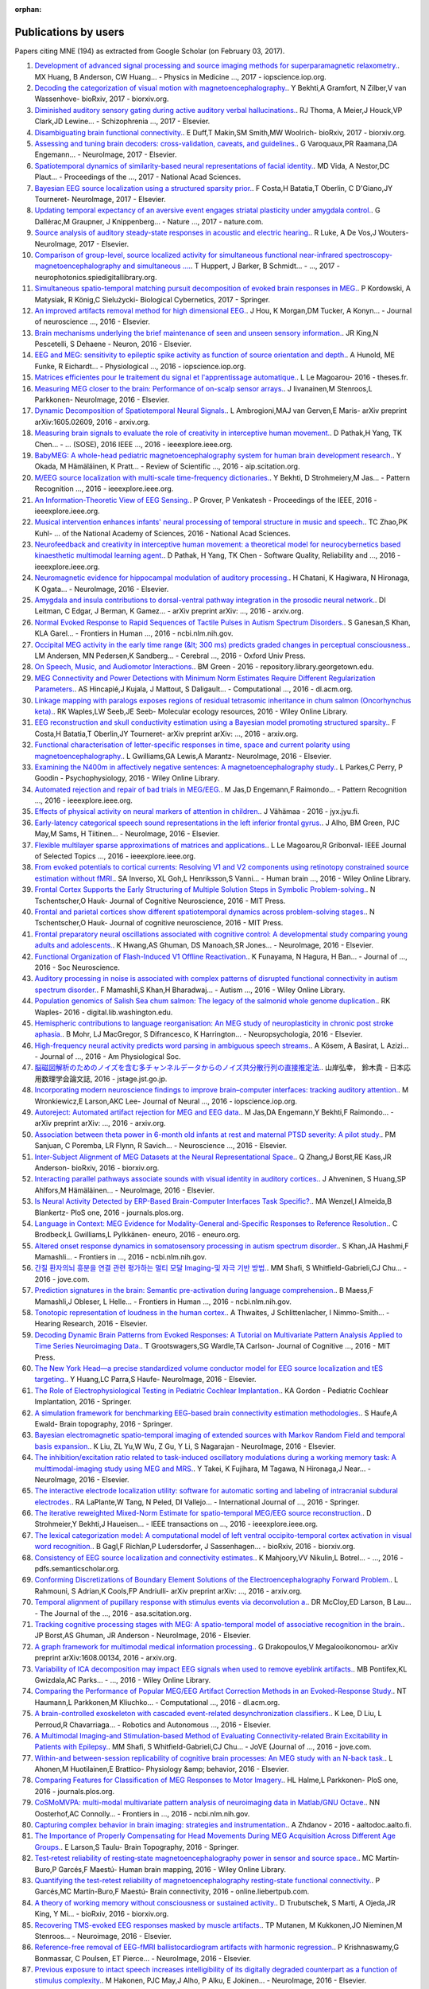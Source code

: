 :orphan:

.. _cited:

Publications by users
=====================

Papers citing MNE (194) as extracted from Google Scholar (on February 03, 2017).

1. `Development of advanced signal processing and source imaging methods for superparamagnetic relaxometry. <http://iopscience.iop.org/article/10.1088/1361-6560/aa553b/meta>`_. MX Huang, B Anderson, CW Huang… - Physics in Medicine  …, 2017 - iopscience.iop.org.
2. `Decoding the categorization of visual motion with magnetoencephalography. <http://biorxiv.org/content/early/2017/01/25/103044.abstract>`_. Y Bekhti,A Gramfort, N Zilber,V van Wassenhove- bioRxiv, 2017 - biorxiv.org.
3. `Diminished auditory sensory gating during active auditory verbal hallucinations. <http://www.sciencedirect.com/science/article/pii/S0920996417300348>`_. RJ Thoma, A Meier,J Houck,VP Clark,JD Lewine… - Schizophrenia  …, 2017 - Elsevier.
4. `Disambiguating brain functional connectivity. <http://biorxiv.org/content/early/2017/01/25/103002.abstract>`_. E Duff,T Makin,SM Smith,MW Woolrich- bioRxiv, 2017 - biorxiv.org.
5. `Assessing and tuning brain decoders: cross-validation, caveats, and guidelines. <http://www.sciencedirect.com/science/article/pii/S105381191630595X>`_. G Varoquaux,PR Raamana,DA Engemann… - NeuroImage, 2017 - Elsevier.
6. `Spatiotemporal dynamics of similarity-based neural representations of facial identity. <http://www.pnas.org/content/114/2/388.short>`_. MD Vida, A Nestor,DC Plaut… - Proceedings of the  …, 2017 - National Acad Sciences.
7. `Bayesian EEG source localization using a structured sparsity prior. <http://www.sciencedirect.com/science/article/pii/S1053811916304554>`_. F Costa,H Batatia,T Oberlin, C D'Giano,JY Tourneret- NeuroImage, 2017 - Elsevier.
8. `Updating temporal expectancy of an aversive event engages striatal plasticity under amygdala control. <http://www.nature.com/articles/ncomms13920>`_. G Dallérac,M Graupner, J Knippenberg… - Nature  …, 2017 - nature.com.
9. `Source analysis of auditory steady-state responses in acoustic and electric hearing. <http://www.sciencedirect.com/science/article/pii/S1053811916306255>`_. R Luke, A De Vos,J Wouters- NeuroImage, 2017 - Elsevier.
10. `Comparison of group-level, source localized activity for simultaneous functional near-infrared spectroscopy-magnetoencephalography and simultaneous  …. <http://neurophotonics.spiedigitallibrary.org/article.aspx?articleid=2599313>`_. T Huppert, J Barker, B Schmidt… -  …, 2017 - neurophotonics.spiedigitallibrary.org.
11. `Simultaneous spatio-temporal matching pursuit decomposition of evoked brain responses in MEG. <http://link.springer.com/article/10.1007/s00422-016-0707-5>`_. P Kordowski, A Matysiak, R König,C Sielużycki- Biological Cybernetics, 2017 - Springer.
12. `An improved artifacts removal method for high dimensional EEG. <http://www.sciencedirect.com/science/article/pii/S0165027016300814>`_. J Hou, K Morgan,DM Tucker, A Konyn… - Journal of neuroscience  …, 2016 - Elsevier.
13. `Brain mechanisms underlying the brief maintenance of seen and unseen sensory information. <http://www.sciencedirect.com/science/article/pii/S0896627316308017>`_. JR King,N Pescetelli, S Dehaene - Neuron, 2016 - Elsevier.
14. `EEG and MEG: sensitivity to epileptic spike activity as function of source orientation and depth. <http://iopscience.iop.org/article/10.1088/0967-3334/37/7/1146/meta>`_. A Hunold, ME Funke, R Eichardt… - Physiological  …, 2016 - iopscience.iop.org.
15. `Matrices efficientes pour le traitement du signal et l'apprentissage automatique. <http://www.theses.fr/2016ISAR0008>`_. L Le Magoarou- 2016 - theses.fr.
16. `Measuring MEG closer to the brain: Performance of on-scalp sensor arrays. <http://www.sciencedirect.com/science/article/pii/S1053811916307704>`_. J Iivanainen,M Stenroos,L Parkkonen- NeuroImage, 2016 - Elsevier.
17. `Dynamic Decomposition of Spatiotemporal Neural Signals. <https://arxiv.org/abs/1605.02609>`_. L Ambrogioni,MAJ van Gerven,E Maris- arXiv preprint arXiv:1605.02609, 2016 - arxiv.org.
18. `Measuring brain signals to evaluate the role of creativity in interceptive human movement. <http://ieeexplore.ieee.org/abstract/document/7473035/>`_. D Pathak,H Yang, TK Chen… - …  (SOSE), 2016 IEEE  …, 2016 - ieeexplore.ieee.org.
19. `BabyMEG: A whole-head pediatric magnetoencephalography system for human brain development research. <http://aip.scitation.org/doi/abs/10.1063/1.4962020>`_. Y Okada, M Hämäläinen, K Pratt… - Review of Scientific  …, 2016 - aip.scitation.org.
20. `M/EEG source localization with multi-scale time-frequency dictionaries. <http://ieeexplore.ieee.org/abstract/document/7552337/>`_. Y Bekhti, D Strohmeiery,M Jas… - Pattern Recognition  …, 2016 - ieeexplore.ieee.org.
21. `An Information-Theoretic View of EEG Sensing. <http://ieeexplore.ieee.org/abstract/document/7782724/>`_. P Grover, P Venkatesh - Proceedings of the IEEE, 2016 - ieeexplore.ieee.org.
22. `Musical intervention enhances infants' neural processing of temporal structure in music and speech. <http://www.pnas.org/content/early/2016/04/20/1603984113.short>`_. TC Zhao,PK Kuhl- …  of the National Academy of Sciences, 2016 - National Acad Sciences.
23. `Neurofeedback and creativity in interceptive human movement: a theoretical model for neurocybernetics based kinaesthetic multimodal learning agent. <http://ieeexplore.ieee.org/abstract/document/7573764/>`_. D Pathak, H Yang, TK Chen - Software Quality, Reliability and  …, 2016 - ieeexplore.ieee.org.
24. `Neuromagnetic evidence for hippocampal modulation of auditory processing. <http://www.sciencedirect.com/science/article/pii/S1053811915008034>`_. H Chatani, K Hagiwara, N Hironaga, K Ogata… - NeuroImage, 2016 - Elsevier.
25. `Amygdala and insula contributions to dorsal-ventral pathway integration in the prosodic neural network. <https://arxiv.org/abs/1611.01643>`_. DI Leitman, C Edgar, J Berman, K Gamez… - arXiv preprint arXiv: …, 2016 - arxiv.org.
26. `Normal Evoked Response to Rapid Sequences of Tactile Pulses in Autism Spectrum Disorders. <https://www.ncbi.nlm.nih.gov/pmc/articles/PMC5025534/>`_. S Ganesan,S Khan, KLA Garel… - Frontiers in Human  …, 2016 - ncbi.nlm.nih.gov.
27. `Occipital MEG activity in the early time range (&lt; 300 ms) predicts graded changes in perceptual consciousness. <http://cercor.oxfordjournals.org/content/26/6/2677.short>`_. LM Andersen, MN Pedersen,K Sandberg… - Cerebral  …, 2016 - Oxford Univ Press.
28. `On Speech, Music, and Audiomotor Interactions. <https://repository.library.georgetown.edu/handle/10822/1042839>`_. BM Green - 2016 - repository.library.georgetown.edu.
29. `MEG Connectivity and Power Detections with Minimum Norm Estimates Require Different Regularization Parameters. <http://dl.acm.org/citation.cfm?id=2985916>`_. AS Hincapié,J Kujala, J Mattout, S Daligault… - Computational  …, 2016 - dl.acm.org.
30. `Linkage mapping with paralogs exposes regions of residual tetrasomic inheritance in chum salmon (Oncorhynchus keta). <http://onlinelibrary.wiley.com/doi/10.1111/1755-0998.12394/full>`_. RK Waples,LW Seeb,JE Seeb- Molecular ecology resources, 2016 - Wiley Online Library.
31. `EEG reconstruction and skull conductivity estimation using a Bayesian model promoting structured sparsity. <https://arxiv.org/abs/1609.06874>`_. F Costa,H Batatia,T Oberlin,JY Tourneret- arXiv preprint arXiv: …, 2016 - arxiv.org.
32. `Functional characterisation of letter-specific responses in time, space and current polarity using magnetoencephalography. <http://www.sciencedirect.com/science/article/pii/S105381191600166X>`_. L Gwilliams,GA Lewis,A Marantz- NeuroImage, 2016 - Elsevier.
33. `Examining the N400m in affectively negative sentences: A magnetoencephalography study. <http://onlinelibrary.wiley.com/doi/10.1111/psyp.12601/pdf>`_. L Parkes,C Perry, P Goodin - Psychophysiology, 2016 - Wiley Online Library.
34. `Automated rejection and repair of bad trials in MEG/EEG. <http://ieeexplore.ieee.org/abstract/document/7552336/>`_. M Jas,D Engemann,F Raimondo… - Pattern Recognition  …, 2016 - ieeexplore.ieee.org.
35. `Effects of physical activity on neural markers of attention in children. <https://jyx.jyu.fi/dspace/handle/123456789/51960>`_. J Vähämaa - 2016 - jyx.jyu.fi.
36. `Early-latency categorical speech sound representations in the left inferior frontal gyrus. <http://www.sciencedirect.com/science/article/pii/S1053811916000227>`_. J Alho, BM Green, PJC May,M Sams, H Tiitinen… - NeuroImage, 2016 - Elsevier.
37. `Flexible multilayer sparse approximations of matrices and applications. <http://ieeexplore.ieee.org/abstract/document/7435254/>`_. L Le Magoarou,R Gribonval- IEEE Journal of Selected Topics  …, 2016 - ieeexplore.ieee.org.
38. `From evoked potentials to cortical currents: Resolving V1 and V2 components using retinotopy constrained source estimation without fMRI. <http://onlinelibrary.wiley.com/doi/10.1002/hbm.23128/full>`_. SA Inverso, XL Goh,L Henriksson,S Vanni… - Human brain  …, 2016 - Wiley Online Library.
39. `Frontal Cortex Supports the Early Structuring of Multiple Solution Steps in Symbolic Problem-solving. <http://www.mitpressjournals.org/doi/abs/10.1162/jocn_a_01027>`_. N Tschentscher,O Hauk- Journal of Cognitive Neuroscience, 2016 - MIT Press.
40. `Frontal and parietal cortices show different spatiotemporal dynamics across problem-solving stages. <http://www.mitpressjournals.org/doi/abs/10.1162/jocn_a_00960>`_. N Tschentscher,O Hauk- Journal of cognitive neuroscience, 2016 - MIT Press.
41. `Frontal preparatory neural oscillations associated with cognitive control: A developmental study comparing young adults and adolescents. <http://www.sciencedirect.com/science/article/pii/S1053811916301379>`_. K Hwang,AS Ghuman, DS Manoach,SR Jones… - NeuroImage, 2016 - Elsevier.
42. `Functional Organization of Flash-Induced V1 Offline Reactivation. <http://www.jneurosci.org/content/36/46/11727.abstract>`_. K Funayama, N Hagura, H Ban… - Journal of  …, 2016 - Soc Neuroscience.
43. `Auditory processing in noise is associated with complex patterns of disrupted functional connectivity in autism spectrum disorder. <http://onlinelibrary.wiley.com/doi/10.1002/aur.1714/full>`_. F Mamashli,S Khan,H Bharadwaj… - Autism  …, 2016 - Wiley Online Library.
44. `Population genomics of Salish Sea chum salmon: The legacy of the salmonid whole genome duplication. <https://digital.lib.washington.edu/researchworks/handle/1773/35204>`_. RK Waples- 2016 - digital.lib.washington.edu.
45. `Hemispheric contributions to language reorganisation: An MEG study of neuroplasticity in chronic post stroke aphasia. <http://www.sciencedirect.com/science/article/pii/S0028393216301142>`_. B Mohr, LJ MacGregor, S Difrancesco, K Harrington… - Neuropsychologia, 2016 - Elsevier.
46. `High-frequency neural activity predicts word parsing in ambiguous speech streams. <http://jn.physiology.org/content/116/6/2497.abstract>`_. A Kösem, A Basirat, L Azizi… - Journal of  …, 2016 - Am Physiological Soc.
47. `脳磁図解析のためのノイズを含む多チャンネルデータからのノイズ共分散行列の直接推定法. <https://www.jstage.jst.go.jp/article/jsiamt/26/3/26_353/_article/-char/ja/>`_. 山岸弘幸， 鈴木貴 - 日本応用数理学会論文誌, 2016 - jstage.jst.go.jp.
48. `Incorporating modern neuroscience findings to improve brain–computer interfaces: tracking auditory attention. <http://iopscience.iop.org/article/10.1088/1741-2560/13/5/056017/meta>`_. M Wronkiewicz,E Larson,AKC Lee- Journal of Neural  …, 2016 - iopscience.iop.org.
49. `Autoreject: Automated artifact rejection for MEG and EEG data. <https://arxiv.org/abs/1612.08194>`_. M Jas,DA Engemann,Y Bekhti,F Raimondo… - arXiv preprint arXiv: …, 2016 - arxiv.org.
50. `Association between theta power in 6-month old infants at rest and maternal PTSD severity: A pilot study. <http://www.sciencedirect.com/science/article/pii/S0304394016305420>`_. PM Sanjuan, C Poremba, LR Flynn, R Savich… - Neuroscience  …, 2016 - Elsevier.
51. `Inter-Subject Alignment of MEG Datasets at the Neural Representational Space. <http://biorxiv.org/content/early/2016/12/22/096040.abstract>`_. Q Zhang,J Borst,RE Kass,JR Anderson- bioRxiv, 2016 - biorxiv.org.
52. `Interacting parallel pathways associate sounds with visual identity in auditory cortices. <http://www.sciencedirect.com/science/article/pii/S1053811915008599>`_. J Ahveninen, S Huang,SP Ahlfors,M Hämäläinen… - NeuroImage, 2016 - Elsevier.
53. `Is Neural Activity Detected by ERP-Based Brain-Computer Interfaces Task Specific?. <http://journals.plos.org/plosone/article?id=10.1371/journal.pone.0165556>`_. MA Wenzel,I Almeida,B Blankertz- PloS one, 2016 - journals.plos.org.
54. `Language in Context: MEG Evidence for Modality-General and-Specific Responses to Reference Resolution. <http://eneuro.org/content/3/6/ENEURO.0145-16.2016.abstract>`_. C Brodbeck,L Gwilliams,L Pylkkänen- eneuro, 2016 - eneuro.org.
55. `Altered onset response dynamics in somatosensory processing in autism spectrum disorder. <https://www.ncbi.nlm.nih.gov/pmc/articles/PMC4896941/>`_. S Khan,JA Hashmi,F Mamashli… - Frontiers in  …, 2016 - ncbi.nlm.nih.gov.
56. `간질 환자의뇌 흥분을 연결 관련 평가하는 멀티 모달 Imaging-및 자극 기반 방법. <https://www.jove.com/video/53727/-imaging-?language=Korean>`_. MM Shafi, S Whitfield-Gabrieli,CJ Chu… - 2016 - jove.com.
57. `Prediction signatures in the brain: Semantic pre-activation during language comprehension. <https://www.ncbi.nlm.nih.gov/pmc/articles/PMC5108799/>`_. B Maess,F Mamashli,J Obleser, L Helle… - Frontiers in Human  …, 2016 - ncbi.nlm.nih.gov.
58. `Tonotopic representation of loudness in the human cortex. <http://www.sciencedirect.com/science/article/pii/S0378595516303306>`_. A Thwaites, J Schlittenlacher, I Nimmo-Smith… - Hearing Research, 2016 - Elsevier.
59. `Decoding Dynamic Brain Patterns from Evoked Responses: A Tutorial on Multivariate Pattern Analysis Applied to Time Series Neuroimaging Data. <http://www.mitpressjournals.org/doi/abs/10.1162/jocn_a_01068>`_. T Grootswagers,SG Wardle,TA Carlson- Journal of Cognitive  …, 2016 - MIT Press.
60. `The New York Head—a precise standardized volume conductor model for EEG source localization and tES targeting. <http://www.sciencedirect.com/science/article/pii/S1053811915011325>`_. Y Huang,LC Parra,S Haufe- NeuroImage, 2016 - Elsevier.
61. `The Role of Electrophysiological Testing in Pediatric Cochlear Implantation. <http://link.springer.com/chapter/10.1007/978-1-4939-2788-3_8>`_. KA Gordon - Pediatric Cochlear Implantation, 2016 - Springer.
62. `A simulation framework for benchmarking EEG-based brain connectivity estimation methodologies. <http://link.springer.com/article/10.1007/s10548-016-0498-y>`_. S Haufe,A Ewald- Brain topography, 2016 - Springer.
63. `Bayesian electromagnetic spatio-temporal imaging of extended sources with Markov Random Field and temporal basis expansion. <http://www.sciencedirect.com/science/article/pii/S1053811916302762>`_. K Liu, ZL Yu,W Wu, Z Gu, Y Li, S Nagarajan - NeuroImage, 2016 - Elsevier.
64. `The inhibition/excitation ratio related to task-induced oscillatory modulations during a working memory task: A multtimodal-imaging study using MEG and MRS. <http://www.sciencedirect.com/science/article/pii/S1053811916000069>`_. Y Takei, K Fujihara, M Tagawa, N Hironaga,J Near… - NeuroImage, 2016 - Elsevier.
65. `The interactive electrode localization utility: software for automatic sorting and labeling of intracranial subdural electrodes. <http://link.springer.com/article/10.1007/s11548-016-1504-2>`_. RA LaPlante,W Tang, N Peled, DI Vallejo… - International Journal of  …, 2016 - Springer.
66. `The iterative reweighted Mixed-Norm Estimate for spatio-temporal MEG/EEG source reconstruction. <http://ieeexplore.ieee.org/abstract/document/7452415/>`_. D Strohmeier,Y Bekhti,J Haueisen… - IEEE transactions on  …, 2016 - ieeexplore.ieee.org.
67. `The lexical categorization model: A computational model of left ventral occipito-temporal cortex activation in visual word recognition. <http://biorxiv.org/content/early/2016/11/03/085332.abstract>`_. B Gagl,F Richlan,P Ludersdorfer, J Sassenhagen… - bioRxiv, 2016 - biorxiv.org.
68. `Consistency of EEG source localization and connectivity estimates. <https://pdfs.semanticscholar.org/af94/912ef628414cf3483314ba0a508f826b77c6.pdf>`_. K Mahjoory,VV Nikulin,L Botrel… -  …, 2016 - pdfs.semanticscholar.org.
69. `Conforming Discretizations of Boundary Element Solutions of the Electroencephalography Forward Problem. <https://arxiv.org/abs/1603.06283>`_. L Rahmouni, S Adrian,K Cools,FP Andriulli- arXiv preprint arXiv: …, 2016 - arxiv.org.
70. `Temporal alignment of pupillary response with stimulus events via deconvolution a. <http://asa.scitation.org/doi/abs/10.1121/1.4943787>`_. DR McCloy,ED Larson, B Lau… - The Journal of the  …, 2016 - asa.scitation.org.
71. `Tracking cognitive processing stages with MEG: A spatio-temporal model of associative recognition in the brain. <http://www.sciencedirect.com/science/article/pii/S1053811916303780>`_. JP Borst,AS Ghuman, JR Anderson - NeuroImage, 2016 - Elsevier.
72. `A graph framework for multimodal medical information processing. <https://arxiv.org/abs/1608.00134>`_. G Drakopoulos,V Megalooikonomou- arXiv preprint arXiv:1608.00134, 2016 - arxiv.org.
73. `Variability of ICA decomposition may impact EEG signals when used to remove eyeblink artifacts. <http://onlinelibrary.wiley.com/doi/10.1111/psyp.12804/full>`_. MB Pontifex,KL Gwizdala,AC Parks… -  …, 2016 - Wiley Online Library.
74. `Comparing the Performance of Popular MEG/EEG Artifact Correction Methods in an Evoked-Response Study. <http://dl.acm.org/citation.cfm?id=2984845>`_. NT Haumann,L Parkkonen,M Kliuchko… - Computational  …, 2016 - dl.acm.org.
75. `A brain-controlled exoskeleton with cascaded event-related desynchronization classifiers. <http://www.sciencedirect.com/science/article/pii/S0921889016304948>`_. K Lee, D Liu, L Perroud,R Chavarriaga… - Robotics and Autonomous …, 2016 - Elsevier.
76. `A Multimodal Imaging-and Stimulation-based Method of Evaluating Connectivity-related Brain Excitability in Patients with Epilepsy. <https://www.jove.com/video/53727/a-multimodal-imaging-stimulation-based-method-evaluating-connectivity>`_. MM Shafi, S Whitfield-Gabrieli,CJ Chu… - JoVE (Journal of  …, 2016 - jove.com.
77. `Within-and between-session replicability of cognitive brain processes: An MEG study with an N-back task. <http://www.sciencedirect.com/science/article/pii/S0031938416300506>`_. L Ahonen,M Huotilainen,E Brattico- Physiology &amp; behavior, 2016 - Elsevier.
78. `Comparing Features for Classification of MEG Responses to Motor Imagery. <http://journals.plos.org/plosone/article?id=10.1371/journal.pone.0168766>`_. HL Halme,L Parkkonen- PloS one, 2016 - journals.plos.org.
79. `CoSMoMVPA: multi-modal multivariate pattern analysis of neuroimaging data in Matlab/GNU Octave. <https://www.ncbi.nlm.nih.gov/pmc/articles/PMC4956688/>`_. NN Oosterhof,AC Connolly… - Frontiers in  …, 2016 - ncbi.nlm.nih.gov.
80. `Capturing complex behavior in brain imaging: strategies and instrumentation. <https://aaltodoc.aalto.fi/handle/123456789/20773>`_. A Zhdanov - 2016 - aaltodoc.aalto.fi.
81. `The Importance of Properly Compensating for Head Movements During MEG Acquisition Across Different Age Groups. <http://link.springer.com/article/10.1007/s10548-016-0523-1>`_. E Larson,S Taulu- Brain Topography, 2016 - Springer.
82. `Test‐retest reliability of resting‐state magnetoencephalography power in sensor and source space. <http://onlinelibrary.wiley.com/doi/10.1002/hbm.23027/full>`_. MC Martín‐Buro,P Garcés,F Maestú- Human brain mapping, 2016 - Wiley Online Library.
83. `Quantifying the test-retest reliability of magnetoencephalography resting-state functional connectivity. <http://online.liebertpub.com/doi/abs/10.1089/brain.2015.0416>`_. P Garcés,MC Martín-Buro,F Maestú- Brain connectivity, 2016 - online.liebertpub.com.
84. `A theory of working memory without consciousness or sustained activity. <http://biorxiv.org/content/early/2016/12/14/093815.abstract>`_. D Trubutschek, S Marti, A Ojeda,JR King, Y Mi… - bioRxiv, 2016 - biorxiv.org.
85. `Recovering TMS-evoked EEG responses masked by muscle artifacts. <http://www.sciencedirect.com/science/article/pii/S1053811916301495>`_. TP Mutanen, M Kukkonen,JO Nieminen,M Stenroos… - Neuroimage, 2016 - Elsevier.
86. `Reference-free removal of EEG-fMRI ballistocardiogram artifacts with harmonic regression. <http://www.sciencedirect.com/science/article/pii/S1053811915005935>`_. P Krishnaswamy,G Bonmassar, C Poulsen, ET Pierce… - NeuroImage, 2016 - Elsevier.
87. `Previous exposure to intact speech increases intelligibility of its digitally degraded counterpart as a function of stimulus complexity. <http://www.sciencedirect.com/science/article/pii/S1053811915009398>`_. M Hakonen, PJC May,J Alho, P Alku, E Jokinen… - NeuroImage, 2016 - Elsevier.
88. `Alcohol hits you when it is hard: intoxication, task difficulty, and theta brain oscillations. <http://onlinelibrary.wiley.com/doi/10.1111/acer.13014/full>`_. BQ Rosen, N Padovan… - Alcoholism: Clinical and  …, 2016 - Wiley Online Library.
89. `Spectral and source structural development of mu and alpha rhythms from infancy through adulthood. <http://www.sciencedirect.com/science/article/pii/S1388245715001698>`_. SG Thorpe,EN Cannon,NA Fox- Clinical Neurophysiology, 2016 - Elsevier.
90. `APPLICATION OF SUPPORT VECTOR MACHINES TO LONGITUDINAL FUNCTIONAL NEUROIMAGING DATA. <https://dalspace.library.dal.ca/handle/10222/72586>`_. A Rudiuk - 2016 - dalspace.library.dal.ca.
91. `Decoding the Dynamics of Conscious Perception: The Temporal Generalization Method. <http://link.springer.com/chapter/10.1007/978-3-319-28802-4_7>`_. S Dehaene,JR King- Micro-, Meso-and Macro-Dynamics of the Brain, 2016 - Springer.
92. `Selective maintenance mechanisms of seen and unseen sensory features in the human brain. <http://www.biorxiv.org/content/early/2016/02/18/040030.abstract>`_. K Jean-Remi,N Pescetelli, S Dehaene - Biorxiv, 2016 - biorxiv.org.
93. `Development of a Group Dynamic Functional Connectivity Pipeline for Magnetoencephalography Data and its Application to the Human Face Processing Network. <http://repository.unm.edu/handle/1928/31729>`_. P Lysne- 2016 - repository.unm.edu.
94. `Review of analytical instruments for EEG analysis. <https://arxiv.org/abs/1605.01381>`_. SN Agapov, VA Bulanov, AV Zakharov… - arXiv preprint arXiv: …, 2016 - arxiv.org.
95. `RELATING AUTISM OCCURRENCE TO FUNCTIONAL CONNECTIVITY IN RESTING-STATE MEG (2014 ADA REPORT). <http://civilstat.com/portfolio/Wieczorek_ADA.pdf>`_. J WIECZOREK- 2016 - civilstat.com.
96. `Rapid tuning shifts in human auditory cortex enhance speech intelligibility. <https://www.ncbi.nlm.nih.gov/pmc/articles/PMC5187445/>`_. CR Holdgraf, W De Heer,B Pasley, J Rieger… - Nature  …, 2016 - ncbi.nlm.nih.gov.
97. `Relating dynamic brain states to dynamic machine states: human and machine solutions to the speech recognition problem. <https://www.researchgate.net/profile/William_Marslen-Wilson/publication/308033147_Relating_dynamic_brain_states_to_dynamic_machine_states_human_and_machine_solutions_to_the_speech_recognition_problem/links/57d7ccf808ae601b39ae5b54.pdf>`_. C Wingfield, L Su, X Liu,C Zhang,P Woodland… - bioRxiv, 2016 - researchgate.net.
98. `Advances in high-dimensional covariance matrix estimation. <https://depositonce.tu-berlin.de/handle/11303/5357>`_. D Bartz - 2016 - depositonce.tu-berlin.de.
99. `Decoding covert shifts of attention induced by ambiguous visuospatial cues. <https://www.ncbi.nlm.nih.gov/pmc/articles/PMC4471354/>`_. RE Trachel,M Clerc,TG Brochier- Frontiers in human  …, 2015 - ncbi.nlm.nih.gov.
100. `Design and implementation of a brain computer interface system. <https://depositonce.tu-berlin.de/handle/11303/4734>`_. B Venthur- 2015 - depositonce.tu-berlin.de.
101. `Automated model selection in covariance estimation and spatial whitening of MEG and EEG signals. <http://www.sciencedirect.com/science/article/pii/S1053811914010325>`_. DA Engemann,A Gramfort- NeuroImage, 2015 - Elsevier.
102. `Developmental evaluation of atypical auditory sampling in dyslexia: Functional and structural evidence. <http://onlinelibrary.wiley.com/doi/10.1002/hbm.22986/full>`_. M Lizarazu,M Lallier,N Molinaro… - Human brain  …, 2015 - Wiley Online Library.
103. `Designing workflows for the reproducible analysis of electrophysiological data. <http://link.springer.com/chapter/10.1007/978-3-319-50862-7_5>`_. M Denker,S Grün- International Workshop on Brain-Inspired Computing, 2015 - Springer.
104. `Early visual word processing is flexible: Evidence from spatiotemporal brain dynamics. <http://www.mitpressjournals.org/doi/abs/10.1162/jocn_a_00815>`_. Y Chen,MH Davis,F Pulvermüller,O Hauk- Journal of Cognitive  …, 2015 - MIT Press.
105. `Distinct Effects of Memory Retrieval and Articulatory Preparation when Learning and Accessing New Word Forms. <http://journals.plos.org/plosone/article?id=10.1371/journal.pone.0126652>`_. A Nora, H Renvall, JY Kim,R Salmelin- PloS one, 2015 - journals.plos.org.
106. `Distinct cortical codes and temporal dynamics for conscious and unconscious percepts. <https://elifesciences.org/content/4/e05652>`_. M Salti, S Monto,L Charles,JR King,L Parkkonen… - Elife, 2015 - elifesciences.org.
107. `Does the mismatch negativity operate on a consciously accessible memory trace?. <http://advances.sciencemag.org/content/1/10/e1500677.abstract>`_. AR Dykstra, A Gutschalk - Science advances, 2015 - advances.sciencemag.org.
108. `Early parallel activation of semantics and phonology in picture naming: Evidence from a multiple linear regression MEG study. <http://cercor.oxfordjournals.org/content/25/10/3343.short>`_. M Miozzo,F Pulvermüller,O Hauk- Cerebral Cortex, 2015 - Oxford Univ Press.
109. `Deep feature learning for EEG recordings. <https://arxiv.org/abs/1511.04306>`_. S Stober,A Sternin,AM Owen,JA Grahn- arXiv preprint arXiv:1511.04306, 2015 - arxiv.org.
110. `Bayesian Structured Sparsity Priors for EEG Source Localization Technical Report. <https://arxiv.org/abs/1509.04576>`_. F Costa,H Batatia,T Oberlin,JY Tourneret- arXiv preprint arXiv: …, 2015 - arxiv.org.
111. `EEGNET: an open source tool for analyzing and visualizing M/EEG connectome. <http://journals.plos.org/plosone/article?id=10.1371/journal.pone.0138297>`_. M Hassan,M Shamas,M Khalil,W El Falou… - PloS one, 2015 - journals.plos.org.
112. `EEG can track the time course of successful reference resolution in small visual worlds. <https://www.ncbi.nlm.nih.gov/pmc/articles/PMC4653275/>`_. C Brodbeck,L Gwilliams,L Pylkkänen- Frontiers in psychology, 2015 - ncbi.nlm.nih.gov.
113. `Automated measurement and prediction of consciousness in vegetative and minimally conscious patients. <https://hal.inria.fr/hal-01225254/>`_. D Engemann,F Raimondo,JR King,M Jas… - ICML Workshop on  …, 2015 - hal.inria.fr.
114. `EEG functional connectivity is partially predicted by underlying white matter connectivity. <http://www.sciencedirect.com/science/article/pii/S1053811914010258>`_. CJ Chu,N Tanaka, J Diaz,BL Edlow, O Wu… - NeuroImage, 2015 - Elsevier.
115. `Enhanced neural synchrony between left auditory and premotor cortex is associated with successful phonetic categorization. <https://books.google.co.in/books?hl=en&lr=&id=GX2PCgAAQBAJ&oi=fnd&pg=PA8&ots=RknQUEYxCa&sig=vgpx5ID2c1j8BR3pUe6Rh49Ei-U>`_. J Alho,FH Lin,M Sato, H Tiitinen,M Sams… - … in speech perception, 2015 - books.google.com.
116. `Magnetoencephalography for Clinical Pediatrics: Recent Advances in Hardware, Methods, and Clinical Applications. <https://www.thieme-connect.com/products/ejournals/html/10.1055/s-0035-1563726>`_. W Gaetz, RS Gordon,C Papadelis… - Journal of Pediatric  …, 2015 - thieme-connect.com.
117. `Evidence for morphological composition in compound words using MEG. <https://www.ncbi.nlm.nih.gov/pmc/articles/PMC4412057/>`_. TL Brooks, DC de Garcia - Frontiers in human neuroscience, 2015 - ncbi.nlm.nih.gov.
118. `Evidence of syntactic working memory usage in MEG data. <http://www.ling.ohio-state.edu/~vanschm/resources/uploads/cmcl/proceedings/cdrom/pdf/CMCL9.pdf>`_. M van Schijndel,B Murphy, W Schuler - Proceedings of CMCL, 2015 - ling.ohio-state.edu.
119. `Real-Time Magnetoencephalography for Neurofeedback and Closed-Loop Experiments. <http://link.springer.com/chapter/10.1007/978-4-431-55037-2_17>`_. L Parkkonen- Clinical Systems Neuroscience, 2015 - Springer.
120. `Real-time MEG source localization using regional clustering. <http://link.springer.com/article/10.1007/s10548-015-0431-9>`_. C Dinh, D Strohmeier,M Luessi,D Güllmar… - Brain topography, 2015 - Springer.
121. `Real-time machine learning of MEG: Decoding signatures of selective attention. <https://aaltodoc.aalto.fi/handle/123456789/15550>`_. M Jas- 2015 - aaltodoc.aalto.fi.
122. `Report Date: December 10, 2015. <http://surveygizmoresponseuploads.s3.amazonaws.com/fileuploads/11364/363557/36-436fdac9508245b2466ae88a11884603_Final_report.pdf>`_. AKC Lee, M Wronkiewicz - 2015 - … .s3.amazonaws.com.
123. `Accumulated source imaging of brain activity with both low and high-frequency neuromagnetic signals. <https://books.google.co.in/books?hl=en&lr=&id=j9BnCwAAQBAJ&oi=fnd&pg=PA302&ots=tz_YJSRdkQ&sig=1zT4kH0LJJPE_i9KUigF7PnfdNk>`_. J Xiang, Q Luo, R Kotecha, A Korman… - …  Advances and the  …, 2015 - books.google.com.
124. `Somatosensory cortex functional connectivity abnormalities in autism show opposite trends, depending on direction and spatial scale. <http://brain.oxfordjournals.org/content/early/2015/03/11/brain.awv043.abstract>`_. S Khan,K Michmizos, M Tommerdahl, S Ganesan… - Brain, 2015 - Oxford Univ Press.
125. `Sparse EEG source localization using Bernoulli laplacian priors. <http://ieeexplore.ieee.org/abstract/document/7134742/>`_. F Costa,H Batatia,L Chaari… - IEEE Transactions on  …, 2015 - ieeexplore.ieee.org.
126. `Tempo estimation from the EEG signal during perception and imagination of music. <http://bib.sebastianstober.de/bcmi2015.pdf>`_. A Sternin,S Stober,JA Grahn… - …  Workshop on Brain- …, 2015 - bib.sebastianstober.de.
127. `The Neural Representation of Polysemy: The Case of Dot-objects. <http://eprints-phd.biblio.unitn.it/1583/>`_. Y Tao - 2015 - eprints-phd.biblio.unitn.it.
128. `A multi-subject, multi-modal human neuroimaging dataset. <https://www.ncbi.nlm.nih.gov/pmc/articles/PMC4412149/>`_. DG Wakeman,RN Henson- Scientific data, 2015 - ncbi.nlm.nih.gov.
129. `A hierarchical Krylov–Bayes iterative inverse solver for MEG with physiological preconditioning. <http://iopscience.iop.org/article/10.1088/0266-5611/31/12/125005/meta>`_. D Calvetti,A Pascarella,F Pitolli,E Somersalo… - Inverse  …, 2015 - iopscience.iop.org.
130. `The role of temporal predictability in semantic expectation: An MEG investigation. <http://www.sciencedirect.com/science/article/pii/S0010945215000945>`_. EF Lau, E Nguyen - Cortex, 2015 - Elsevier.
131. `Towards Music Imagery Information Retrieval: Introducing the OpenMIIR Dataset of EEG Recordings from Music Perception and Imagination.. <http://bib.sebastianstober.de/ismir2015.pdf>`_. S Stober,A Sternin,AM Owen,JA Grahn- ISMIR, 2015 - bib.sebastianstober.de.
132. `Transcutaneous vagus nerve stimulation modulates tinnitus-related beta-and gamma-band activity. <http://journals.lww.com/ear-hearing/Abstract/2015/05000/Transcutaneous_Vagus_Nerve_Stimulation_Modulates.12.aspx>`_. P Hyvärinen, S Yrttiaho, J Lehtimäki… - Ear and  …, 2015 - journals.lww.com.
133. `Wyrm: A brain-computer interface toolbox in python. <http://link.springer.com/article/10.1007/s12021-015-9271-8>`_. B Venthur,S Dähne,J Höhne, H Heller,B Blankertz- Neuroinformatics, 2015 - Springer.
134. `低频振荡电位的能量和相位稳定性与偶极子电流活动相关性的仿真. <http://wulixb.iphy.ac.cn/fileup/PDF/2015-14-148701.pdf>`_. 葛曼玲， 魏孟佳， 师鹏飞， 陈营， 付晓璇， 郭宝强… - 物理学报, 2015 - wulixb.iphy.ac.cn.
135. `基于有限元方法的 theta 节律能量与导电媒质关系的研究. <http://www.cqvip.com/qk/96363x/201504/665924065.html>`_. 葛曼玲， 郭宝强， 闫志强， 王向阳， 陈盛华， 孙英… - 北京生物医学 …, 2015 - cqvip.com.
136. `Physiological consequences of abnormal connectivity in a developmental epilepsy. <http://onlinelibrary.wiley.com/doi/10.1002/ana.24343/full>`_. MM Shafi,M Vernet, D Klooster,CJ Chu… - Annals of  …, 2015 - Wiley Online Library.
137. `Online visualization of brain connectivity. <http://www.sciencedirect.com/science/article/pii/S0165027015003222>`_. M Billinger,C Brunner,GR Müller-Putz- Journal of neuroscience methods, 2015 - Elsevier.
138. `Non-linear processing of a linear speech stream: The influence of morphological structure on the recognition of spoken Arabic words. <http://www.sciencedirect.com/science/article/pii/S0093934X15000929>`_. L Gwilliams,A Marantz- Brain and language, 2015 - Elsevier.
139. `Neuroplasticity in human alcoholism: studies of extended abstinence with potential treatment implications. <https://www.ncbi.nlm.nih.gov/pmc/articles/PMC4476599/>`_. G Fein,VA Cardenas- Alcohol research: current reviews, 2015 - ncbi.nlm.nih.gov.
140. `Exploring spatio-temporal neural correlates of face learning. <http://ai2-s2-pdfs.s3.amazonaws.com/b7e5/bc52d7fc0dcaee8287ab8838e936550e618e.pdf>`_. Y Yang- 2015 - ai2-s2-pdfs.s3.amazonaws.com.
141. `FAμST: Speeding up linear transforms for tractable inverse problems. <http://ieeexplore.ieee.org/abstract/document/7362838/>`_. L Le Magoarou,R Gribonval… - …  (EUSIPCO), 2015 23rd  …, 2015 - ieeexplore.ieee.org.
142. `Facilitated early cortical processing of nude human bodies. <http://www.sciencedirect.com/science/article/pii/S0301051115001039>`_. J Alho,N Salminen,M Sams,JK Hietanen… - Biological  …, 2015 - Elsevier.
143. `Fast optimal transport averaging of neuroimaging data. <http://link.springer.com/chapter/10.1007/978-3-319-19992-4_20>`_. A Gramfort,G Peyré,M Cuturi- International Conference on Information  …, 2015 - Springer.
144. `Attention drives synchronization of alpha and beta rhythms between right inferior frontal and primary sensory neocortex. <http://www.jneurosci.org/content/35/5/2074.short>`_. MD Sacchet, RA LaPlante, Q Wan… - Journal of  …, 2015 - Soc Neuroscience.
145. `Influence of intracranial electrode density and spatial configuration on interictal spike localization: a case study. <http://journals.lww.com/clinicalneurophys/Abstract/2015/10000/Influence_of_Intracranial_Electrode_Density_and.14.aspx>`_. OV Lie,AM Papanastassiou,JE Cavazos… - Journal of Clinical  …, 2015 - journals.lww.com.
146. `Leveraging anatomical information to improve transfer learning in brain–computer interfaces. <http://iopscience.iop.org/article/10.1088/1741-2560/12/4/046027/meta>`_. M Wronkiewicz,E Larson,AKC Lee- Journal of neural  …, 2015 - iopscience.iop.org.
147. `AnyWave: a cross-platform and modular software for visualizing and processing electrophysiological signals. <http://www.sciencedirect.com/science/article/pii/S0165027015000187>`_. B Colombet, M Woodman,JM Badier… - Journal of neuroscience  …, 2015 - Elsevier.
148. `An internet-based real-time audiovisual link for dual MEG recordings. <http://journals.plos.org/plosone/article?id=10.1371/journal.pone.0128485>`_. A Zhdanov,J Nurminen, P Baess, L Hirvenkari… - PloS one, 2015 - journals.plos.org.
149. `MEM-diffusion MRI framework to solve MEEG inverse problem. <http://ieeexplore.ieee.org/abstract/document/7362709/>`_. B Belaoucha, JM Lina,M Clerc… - … (EUSIPCO), 2015 23rd …, 2015 - ieeexplore.ieee.org.
150. `An Integrated Neuroscience and Engineering Approach to Classifying Human Brain-States. <http://oai.dtic.mil/oai/oai?verb=getRecord&metadataPrefix=html&identifier=AD1001845>`_. AK Lee, M Wronkiewicz - 2015 - DTIC Document.
151. `Medidas espectrales y de conectividad funcional con magnetoencefalografía: fiabilidad y aplicaciones a deterioro cognitivo leve. <http://eprints.ucm.es/33593/>`_. P Garcés López - 2015 - eprints.ucm.es.
152. `Mind the noise covariance when localizing brain sources with M/EEG. <http://ieeexplore.ieee.org/abstract/document/7270835/>`_. D Engemann, D Strohmeier,E Larson… - Pattern Recognition  …, 2015 - ieeexplore.ieee.org.
153. `Modulation of the~ 20‐Hz motor‐cortex rhythm to passive movement and tactile stimulation. <http://onlinelibrary.wiley.com/doi/10.1002/brb3.328/full>`_. E Parkkonen, K Laaksonen,H Piitulainen… - Brain and  …, 2015 - Wiley Online Library.
154. `Neuroimaging, neural population models for. <http://link.springer.com/10.1007/978-1-4614-6675-8_70>`_. I Bojak,M Breakspear- Encyclopedia of Computational Neuroscience, 2015 - Springer.
155. `Neuromagnetic Decomposition of Social Interaction. <http://kups.ub.uni-koeln.de/6262/1/thesis_engemann_da.pdf>`_. DA Engemann- 2015 - kups.ub.uni-koeln.de.
156. `Auditory Conflict Resolution Correlates with Medial–Lateral Frontal Theta/Alpha Phase Synchrony. <http://journals.plos.org/plosone/article?id=10.1371/journal.pone.0110989>`_. S Huang, S Rossi, M Hämäläinen, J Ahveninen - PloS one, 2014 - journals.plos.org.
157. `A finite-element reciprocity solution for EEG forward modeling with realistic individual head models. <http://www.sciencedirect.com/science/article/pii/S1053811914007307>`_. E Ziegler, SL Chellappa, G Gaggioni, JQM Ly… - NeuroImage, 2014 - Elsevier.
158. `Blind denoising with random greedy pursuits. <http://ieeexplore.ieee.org/abstract/document/6847117/>`_. M Moussallam,A Gramfort,L Daudet… - IEEE Signal  …, 2014 - ieeexplore.ieee.org.
159. `Improving spatial localization in MEG inverse imaging by leveraging intersubject anatomical differences. <http://journal.frontiersin.org/article/10.3389/fnins.2014.00330/full>`_. E Larson,RK Maddox,AKC Lee- Frontiers in neuroscience, 2014 - journal.frontiersin.org.
160. `Integrating neuroinformatics tools in TheVirtualBrain. <http://journal.frontiersin.org/article/10.3389/fninf.2014.00036/abstract>`_. MM Woodman, L Pezard, L Domide… - Frontiers in  …, 2014 - journal.frontiersin.org.
161. `Infants' brain responses to speech suggest analysis by synthesis. <http://www.pnas.org/content/111/31/11238.short>`_. PK Kuhl, RR Ramírez, A Bosseler… - Proceedings of the  …, 2014 - National Acad Sciences.
162. `Spatiotemporal signatures of lexical–semantic prediction. <http://cercor.oxfordjournals.org/content/early/2014/10/14/cercor.bhu219.short>`_. EF Lau,K Weber,A Gramfort,MS Hämäläinen… - Cerebral  …, 2014 - Oxford Univ Press.
163. `Two distinct dynamic modes subtend the detection of unexpected sounds. <http://journals.plos.org/plosone/article?id=10.1371/journal.pone.0085791>`_. JR King,A Gramfort,A Schurger,L Naccache… - PloS one, 2014 - journals.plos.org.
164. `Protocoles d'interaction cerveau-machine pour améliorer la performance d'attention visuo-spatiale chez l'homme. <https://tel.archives-ouvertes.fr/tel-01077931/>`_. R Trachel - 2014 - tel.archives-ouvertes.fr.
165. `Online distributed source localization from EEG/MEG data. <http://www.computingonline.net/index.php/computing/article/view/617>`_. C Pieloth,TR Knosche, B Maess… - International Journal of  …, 2014 - computingonline.net.
166. `Vector ℓ 0 latent-space principal component analysis. <http://ieeexplore.ieee.org/abstract/document/6854399/>`_. M Luessi, MS Hamalainen… - Acoustics, Speech and  …, 2014 - ieeexplore.ieee.org.
167. `MoBILAB: an open source toolbox for analysis and visualization of mobile brain/body imaging data. <https://books.google.co.in/books?hl=en&lr=&id=DpogBQAAQBAJ&oi=fnd&pg=PA50&ots=rldZ-8D7se&sig=djxEdCnDgrBRYDHZ8p5t06MyU6A>`_. A Ojeda,N Bigdely-Shamlo,S Makeig- Front. Hum. Neurosci, 2014 - books.google.com.
168. `Brain network connectivity during language comprehension: Interacting linguistic and perceptual subsystems. <http://cercor.oxfordjournals.org/content/early/2014/12/01/cercor.bhu283.short>`_. E Fonteneau,M Bozic,WD Marslen-Wilson- Cerebral Cortex, 2014 - Oxford Univ Press.
169. `Voxel-wise resting-state MEG source magnitude imaging study reveals neurocircuitry abnormality in active-duty service members and veterans with PTSD. <http://www.sciencedirect.com/science/article/pii/S2213158214001132>`_. MX Huang, KA Yurgil, A Robb, A Angeles… - NeuroImage: Clinical, 2014 - Elsevier.
170. `Localization of MEG human brain responses to retinotopic visual stimuli with contrasting source reconstruction approaches. <http://journal.frontiersin.org/article/10.3389/fnins.2014.00127>`_. N Cicmil,H Bridge,AJ Parker… - Frontiers in  …, 2014 - journal.frontiersin.org.
171. `The connectome visualization utility: Software for visualization of human brain networks. <http://journals.plos.org/plosone/article?id=10.1371/journal.pone.0113838>`_. RA LaPlante,L Douw,W Tang,SM Stufflebeam- PloS one, 2014 - journals.plos.org.
172. `Supramodal processing optimizes visual perceptual learning and plasticity. <http://www.sciencedirect.com/science/article/pii/S1053811914001165>`_. N Zilber,P Ciuciu,A Gramfort, L Azizi… - Neuroimage, 2014 - Elsevier.
173. `Improved MEG/EEG source localization with reweighted mixed-norms. <http://ieeexplore.ieee.org/abstract/document/6858545/>`_. D Strohmeier,J Haueisen… - Pattern Recognition in  …, 2014 - ieeexplore.ieee.org.
174. `Functional roles of 10 Hz alpha-band power modulating engagement and disengagement of cortical networks in a complex visual motion task. <http://journals.plos.org/plosone/article?id=10.1371/journal.pone.0107715>`_. KD Rana,LM Vaina- PloS one, 2014 - journals.plos.org.
175. `Estimating Learning Effects: A Short-Time Fourier Transform Regression Model for MEG Source Localization. <http://link.springer.com/chapter/10.1007/978-3-319-45174-9_8>`_. Y Yang,MJ Tarr,RE Kass- …  on Machine Learning and Interpretation in  …, 2014 - Springer.
176. `Encoding of event timing in the phase of neural oscillations. <http://www.sciencedirect.com/science/article/pii/S1053811914001013>`_. A Kösem,A Gramfort,V van Wassenhove- NeuroImage, 2014 - Elsevier.
177. `Encoding cortical dynamics in sparse features. <https://books.google.co.in/books?hl=en&lr=&id=THImCwAAQBAJ&oi=fnd&pg=PA78&ots=ymvuskEDW4&sig=wtdn4GDCzKbfujPvVH2P7yqBmGw>`_. S Khan,J Lefèvre,S Baillet… - Frontiers in human  …, 2014 - books.google.com.
178. `ERF and scale-free analyses of source-reconstructed MEG brain signals during a multisensory learning paradigm. <http://www.theses.fr/2014PA112040>`_. N Zilber - 2014 - theses.fr.
179. `Whole brain functional connectivity using phase locking measures of resting state magnetoencephalography. <http://journal.frontiersin.org/article/10.3389/fnins.2014.00141/full>`_. BT Schmidt,AS Ghuman… - Frontiers in  …, 2014 - journal.frontiersin.org.
180. `Decoding perceptual thresholds from MEG/EEG. <http://ieeexplore.ieee.org/abstract/document/6858510/>`_. Y Bekhti, N Zilber,F Pedregosa… - Pattern Recognition  …, 2014 - ieeexplore.ieee.org.
181. `Covariance shrinkage for autocorrelated data. <http://papers.nips.cc/paper/5399-covariance-shrinkage-for-autocorrelated-data>`_. D Bartz,KR Müller- Advances in neural information processing  …, 2014 - papers.nips.cc.
182. `Cortical oscillations as temporal reference frames for perception. <https://tel.archives-ouvertes.fr/tel-01069219/>`_. A Kosem- 2014 - tel.archives-ouvertes.fr.
183. `Mapping tonotopic organization in human temporal cortex: representational similarity analysis in EMEG source space.. <http://europepmc.org/articles/pmc4228977>`_. L Su, I Zulfiqar, F Jamshed,E Fonteneau… - Frontiers in  …, 2013 - europepmc.org.
184. `MEG and EEG data analysis with MNE-Python. <http://journal.frontiersin.org/article/10.3389/fnins.2013.00267/abstract>`_. A Gramfort,M Luessi,E Larson… - Frontiers in  …, 2013 - journal.frontiersin.org.
185. `Interoperability of Free Software Packages to Analyze Functional Human Brain Data. <http://www.synesisjournal.com/vol4_g/Sander_2013_G85-89.pdf>`_. T Sander-Thömmes, A Schlögl - 2010 - synesisjournal.com.
186. `The effect of alpha binaural beat on frontal esd alpha asymmetry on different gender. <http://www.arpnjournals.org/jeas/research_papers/rp_2016/jeas_0416_4042.pdf>`_. H Norhazman, N Mohamad Zaini,MN Taib… - 2006 - arpnjournals.org.
187. `Brain Beats: Tempo extraction from EEG data. <https://www.audiolabs-erlangen.de/content/05-fau/professor/00-mueller/03-publications/2016_StoberPM_BeatEEG_ISMIR.pdf>`_. S Stober, T Prätzlich, M Meinard - Proceedings of the International  … - audiolabs-erlangen.de.
188. `The Temporal Structure of Memory Retrieval1. <http://act-r.psy.cmu.edu/wordpress/wp-content/uploads/2016/11/meg21.pdf>`_. JR Anderson,JP Borst, JM Fincham,A Ghuman… - act-r.psy.cmu.edu.
189. `Règles de sélection de variables pour accélerer la localisation de sources en MEG et EEG sous contrainte de parcimonie. <http://www.josephsalmon.eu/papers/gretsi2015.pdf>`_. O FERCOQ,A GRAMFORT,J SALMON- josephsalmon.eu.
190. `Neuroplasticity in Human Alcoholism: Studies of Extended Abstinence with Potential Treatment Implications George Fein1, 2 and Valerie A. Cardenas1  …. <http://www.nbresearch.com/PDF/2014/Neuroplasticity%20in%20Human%20Alcoholism-%20Studies%20of%20Extended%20Abstinence%20with%20Potential%20Treatment%20Implications_Fein%20G,%20Cardenas%20V.pdf>`_. G Fein, AMP Center - nbresearch.com.
